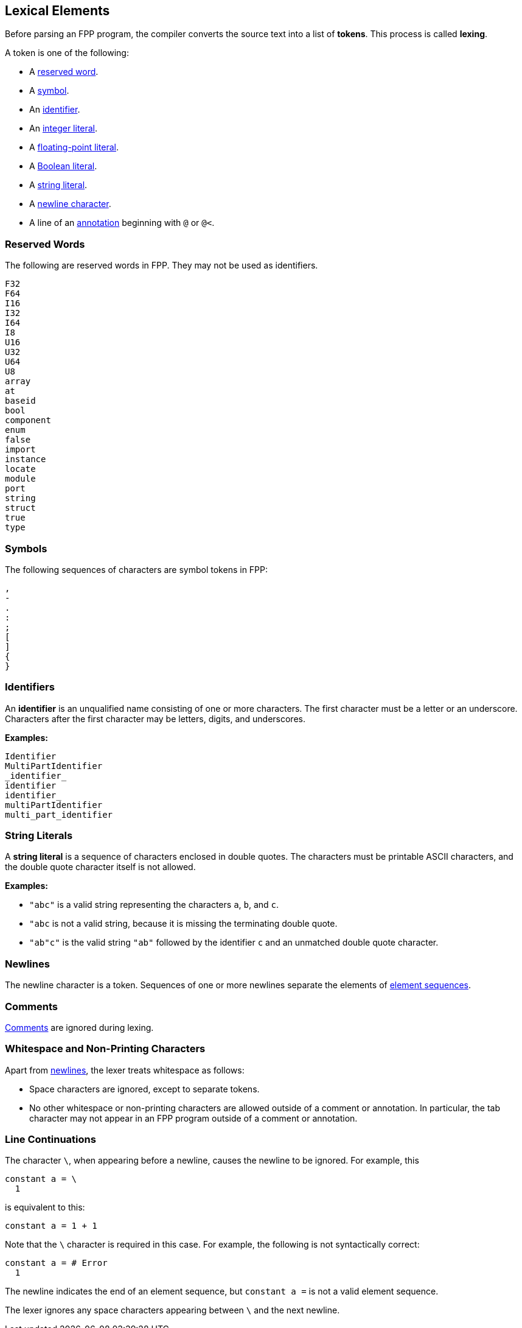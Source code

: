 == Lexical Elements

Before parsing an FPP program, the compiler converts the source
text into a list of **tokens**.
This process is called **lexing**.

A token is one of the following:

* A <<Lexical-Elements_Reserved-Words,reserved word>>.

* A <<Lexical-Elements_Symbols,symbol>>.

* An <<Lexical-Elements_Identifiers,identifier>>.

* An <<Expressions_Integer-Literals,integer literal>>.

* A <<Expressions_Floating-Point-Literals,floating-point literal>>.

* A <<Expressions_Boolean-Literals,Boolean literal>>.

* A <<Lexical-Elements_String-Literals,string literal>>.

* A <<Lexical-Elements_Newlines,newline character>>.

* A line of an <<Comments-and-Annotations_Annotations,annotation>>
beginning with `@` or `@<`.

=== Reserved Words

The following are reserved words in FPP.
They may not be used as identifiers.

----
F32
F64
I16
I32
I64
I8
U16
U32
U64
U8
array
at
baseid
bool
component
enum
false
import
instance
locate
module
port
string
struct
true
type
----

=== Symbols

The following sequences of characters are symbol tokens in FPP:

----
,
-
.
:
;
[
]
{
}
----

=== Identifiers

An *identifier* is an unqualified name
consisting of one or more characters. The first character
must be a letter or an underscore. Characters after the first character
may be letters, digits, and underscores.

**Examples:**

----
Identifier
MultiPartIdentifier
_identifier_
identifier
identifier_
multiPartIdentifier
multi_part_identifier
----

=== String Literals

A *string literal* is a sequence of characters enclosed in double quotes.
The characters must be printable ASCII characters, and the double
quote character itself is not allowed.

*Examples:*

* `"abc"` is a valid string representing the characters `a`, `b`, and `c`.

* `"abc` is not a valid string, because it is missing the terminating double quote.

* `"ab"c"` is the valid string `"ab"` followed by the identifier `c` and an 
unmatched double quote character.

=== Newlines

The newline character is a token. Sequences of one or more newlines separate 
the elements of <<Element-Sequences,element sequences>>.

=== Comments

<<Comments,Comments>> are ignored during lexing.

=== Whitespace and Non-Printing Characters

Apart from <<Lexical-Elements_Newlines,newlines>>, the lexer treats whitespace 
as follows:

* Space characters are ignored, except to separate tokens.

* No other whitespace or non-printing characters are allowed
outside of a comment or annotation.
In particular, the tab character may not appear
in an FPP program outside of a comment or annotation.

=== Line Continuations

The character `\`, when appearing before a newline, causes the newline to
be ignored. For example, this
```
constant a = \
  1
```
is equivalent to this:
```
constant a = 1 + 1
```

Note that the `\` character is required in this case.
For example, the following is not syntactically correct:
```
constant a = # Error
  1
```
The newline indicates the end of an element sequence, but
`constant a =` is not a valid element sequence.

The lexer ignores any space characters appearing between `\` and the next 
newline.
